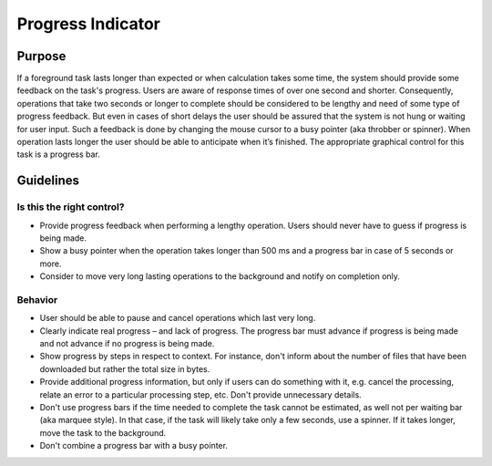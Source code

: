 Progress Indicator
==================

Purpose
-------

If a foreground task lasts longer than expected or when calculation takes some time, the system should provide some feedback on the task's progress.
Users are aware of response times of over one second and shorter.
Consequently, operations that take two seconds or longer to complete should be considered to be lengthy and need of some type of progress feedback.
But even in cases of short delays the user should be assured that the system is not hung or waiting for user input.
Such a feedback is done by changing the mouse cursor to a busy pointer (aka throbber or spinner).
When operation lasts longer the user should be able to anticipate when it’s finished.
The appropriate graphical control for this task is a progress bar.

Guidelines
----------

Is this the right control?
~~~~~~~~~~~~~~~~~~~~~~~~~~

-  Provide progress feedback when performing a lengthy operation.
   Users should never have to guess if progress is being made.
-  Show a busy pointer when the operation takes longer than 500 ms and a progress bar in case of 5 seconds or more.
-  Consider to move very long lasting operations to the background and notify on completion only.

Behavior
~~~~~~~~

-  User should be able to pause and cancel operations which last very long.
-  Clearly indicate real progress – and lack of progress.
   The progress bar must advance if progress is being made and not advance if no progress is being made.
-  Show progress by steps in respect to context.
   For instance, don't inform about the number of files that have been downloaded but rather the total size in bytes.
-  Provide additional progress information, but only if users can do something with it, e.g. cancel the processing, relate an error to a particular processing step, etc.
   Don't provide unnecessary details.
-  Don't use progress bars if the time needed to complete the task cannot be estimated, as well not per waiting bar (aka marquee style).
   In that case, if the task will likely take only a few seconds, use a spinner.
   If it takes longer, move the task to the background.
-  Don't combine a progress bar with a busy pointer.
